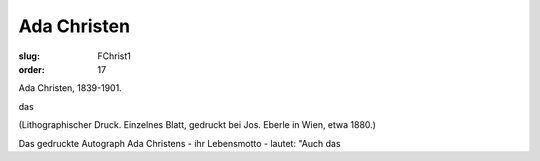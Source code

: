 Ada Christen
============

:slug: FChrist1
:order: 17

Ada Christen, 1839-1901.

das

.. class:: source

  (Lithographischer Druck. Einzelnes Blatt, gedruckt bei Jos. Eberle in Wien, etwa 1880.)

Das gedruckte Autograph Ada Christens - ihr Lebensmotto - lautet: "Auch das
